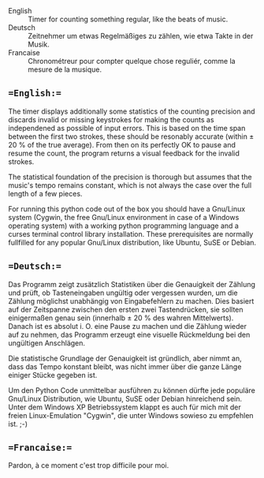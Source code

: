 # bpm-counter
# Automatically exported from code.google.com/p/bpm-counter
- English :: Timer for counting something regular, like the beats of music.
- Deutsch :: Zeitnehmer um etwas Regelmäßiges zu zählen, wie etwa Takte in der Musik.
- Francaise :: Chronométreur pour compter quelque chose reguliér, comme la mesure de la musique.

** ==English:==
The timer displays additionally some statistics of the counting precision and discards invalid or missing keystrokes for making the counts as independened as possible of input errors.  This is based on the time span between the first two strokes, these should be resonably accurate (within ± 20 % of the true average).  From then on its perfectly OK to pause and resume the count, the program returns a visual feedback for the invalid strokes.

The statistical foundation of the precision is thorough but assumes that the music's tempo remains constant, which is not always the case over the full length of a few pieces.

[[http://www.duenenhof-wilhelm.de/dieter/bpm-counter/bpm-counter.jpg]]

For running this python code out of the box you should have a Gnu/Linux system (Cygwin, the free Gnu/Linux environment in case of a Windows operating system) with a working python programming language and a curses terminal control library installation.  These prerequisites are normally fullfilled for any popular Gnu/Linux distribution, like Ubuntu, SuSE or Debian. 

[[http://www.duenenhof-wilhelm.de/dieter/bpm-counter/cygwin.jpg]]

** ==Deutsch:==
Das Programm zeigt zusätzlich Statistiken über die Genauigkeit der Zählung und prüft, ob Tasteneingaben ungültig oder vergessen wurden, um die Zählung möglichst unabhängig von Eingabefehlern zu machen.  Dies basiert auf der Zeitspanne zwischen den ersten zwei Tastendrücken, sie sollten einigermaßen genau sein (innerhalb ± 20 % des wahren Mittelwerts).  Danach ist es absolut i. O. eine Pause zu machen und die Zählung wieder auf zu nehmen, das Programm erzeugt eine visuelle Rückmeldung bei den ungültigen Anschlägen.

Die statistische Grundlage der Genauigkeit ist gründlich, aber nimmt an, dass das Tempo konstant bleibt, was nicht immer über die ganze Länge einiger Stücke gegeben ist.

Um den Python Code unmittelbar ausführen zu können dürfte jede populäre Gnu/Linux Distribution, wie Ubuntu, SuSE oder Debian hinreichend sein.  Unter dem Windows XP Betriebssystem klappt es auch für mich mit der freien Linux-Emulation "Cygwin", die unter Windows sowieso zu empfehlen ist. ;-)

** ==Francaise:==
Pardon, à ce moment c'est trop difficile pour moi.
